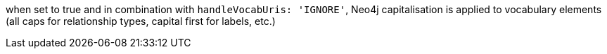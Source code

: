 when set to true and in combination with `handleVocabUris: 'IGNORE'`, Neo4j
capitalisation is applied to vocabulary elements (all caps for relationship types, capital first for labels, etc.)